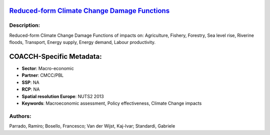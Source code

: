 
.. This file is automaticaly generated. Do not edit.

`Reduced-form Climate Change Damage Functions <https://zenodo.org/record/5546264>`_
===================================================================================

.. image:: https://zenodo.org/badge/doi/10.5281/zenodo.5546264.svg
   :target: https://doi.org/10.5281/zenodo.5546264

Description:
------------

Reduced-form Climate Change Damage Functions of impacts on: Agriculture, Fishery, Forestry, Sea level rise, Riverine floods, Transport, Energy supply, Energy demand, Labour productivity.

COACCH-Specific Metadata:
=========================

- **Sector**: Macro-economic
- **Partner**: CMCC/PBL
- **SSP**: NA
- **RCP**: NA
- **Spatial resolution Europe**: NUTS2 2013
- **Keywords**: Macroeconomic assessment, Policy effectiveness,  Climate Change impacts

Authors:
--------
Parrado, Ramiro; Bosello, Francesco; Van der Wijst, Kaj-Ivar; Standardi, Gabriele

.. meta::
   :keywords: Damage Functions, Climate Change impacts, Policy effectiveness, Macroeconomic assessment, COACCH
    